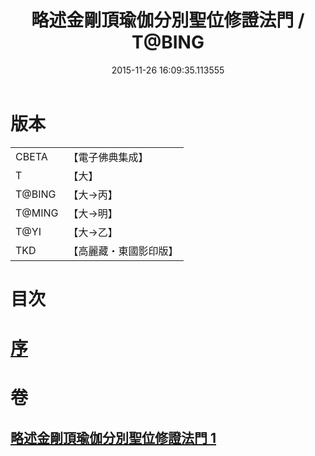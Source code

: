 #+TITLE: 略述金剛頂瑜伽分別聖位修證法門 / T@BING
#+DATE: 2015-11-26 16:09:35.113555
* 版本
 |     CBETA|【電子佛典集成】|
 |         T|【大】     |
 |    T@BING|【大→丙】   |
 |    T@MING|【大→明】   |
 |      T@YI|【大→乙】   |
 |       TKD|【高麗藏・東國影印版】|

* 目次
* [[file:KR6j0036_001.txt::001-0287c18][序]]
* 卷
** [[file:KR6j0036_001.txt][略述金剛頂瑜伽分別聖位修證法門 1]]
